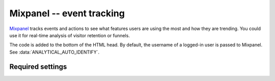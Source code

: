 Mixpanel -- event tracking
==========================

Mixpanel_ tracks events and actions to see what features users are using
the most and how they are trending.  You could use it for real-time
analysis of visitor retention or funnels.

.. _Mixpanel: http://www.mixpanel.com/

The code is added to the bottom of the HTML head.  By default, the
username of a logged-in user is passed to Mixpanel.  See
:data:`ANALYTICAL_AUTO_IDENTIFY`.


Required settings
-----------------

.. data:: MIXPANEL_TOKEN

  The website project token ::

      MIXPANEL_TOKEN = '1234567890abcdef1234567890abcdef'

  You can find the project token on the Mixpanel `projects` page.
